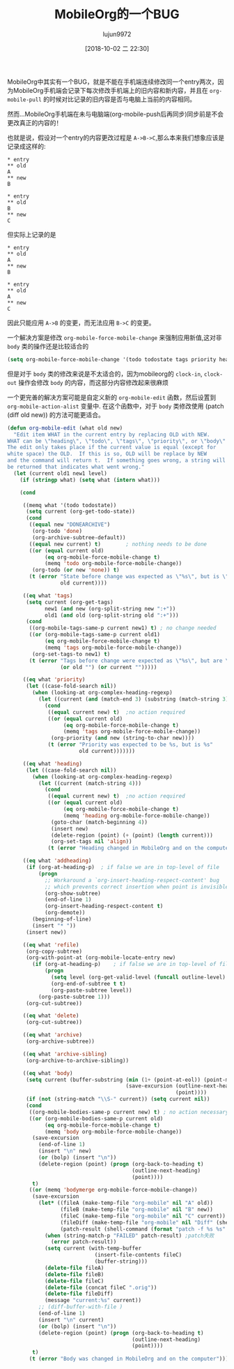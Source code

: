 #+TITLE: MobileOrg的一个BUG
#+AUTHOR: lujun9972
#+TAGS: Emacs之怒
#+DATE: [2018-10-02 二 22:30]
#+LANGUAGE:  zh-CN
#+OPTIONS:  H:6 num:nil toc:t \n:nil ::t |:t ^:nil -:nil f:t *:t <:nil

MobileOrg中其实有一个BUG，就是不能在手机端连续修改同一个entry两次，因为MobileOrg手机端会记录下每次修改手机端上的旧内容和新内容，并且在 =org-mobile-pull= 的时候对比记录的旧内容是否与电脑上当前的内容相同。

然而...MobileOrg手机端在未与电脑端(org-mobile-push后再同步)同步前是不会更改真正的内容的！

也就是说，假设对一个entry的内容更改过程是 =A->B->C=,那么本来我们想象应该是记录成这样的:
#+BEGIN_EXAMPLE
  ,* entry
  ,** old
  A
  ,** new
  B

  ,* entry
  ,** old
  B
  ,** new
  C
#+END_EXAMPLE

但实际上记录的是
#+BEGIN_EXAMPLE
  ,* entry
  ,** old
  A
  ,** new
  B

  ,* entry
  ,** old
  A
  ,** new
  C
#+END_EXAMPLE

因此只能应用 =A->B= 的变更，而无法应用 =B->C= 的变更。

一个解决方案是修改 =org-mobile-force-mobile-change= 来强制应用新值,这对非 =body= 类的操作还是比较适合的
#+BEGIN_SRC emacs-lisp
  (setq org-mobile-force-mobile-change '(todo todostate tags priority heading addheading))
#+END_SRC

但是对于 =body= 类的修改来说是不太适合的，因为mobileorg的 =clock-in=, =clock-out= 操作会修改 =body= 的内容，而这部分内容修改起来很麻烦

一个更完善的解决方案可能是自定义新的 =org-mobile-edit= 函数，然后设置到 =org-mobile-action-alist= 变量中.
在这个函数中，对于 =body= 类修改使用 (patch (diff old new)) 的方法可能更适合。

#+BEGIN_SRC emacs-lisp
  (defun org-mobile-edit (what old new)
    "Edit item WHAT in the current entry by replacing OLD with NEW.
  WHAT can be \"heading\", \"todo\", \"tags\", \"priority\", or \"body\".
  The edit only takes place if the current value is equal (except for
  white space) the OLD.  If this is so, OLD will be replace by NEW
  and the command will return t.  If something goes wrong, a string will
  be returned that indicates what went wrong."
    (let (current old1 new1 level)
      (if (stringp what) (setq what (intern what)))

      (cond

       ((memq what '(todo todostate))
        (setq current (org-get-todo-state))
        (cond
         ((equal new "DONEARCHIVE")
          (org-todo 'done)
          (org-archive-subtree-default))
         ((equal new current) t)		; nothing needs to be done
         ((or (equal current old)
              (eq org-mobile-force-mobile-change t)
              (memq 'todo org-mobile-force-mobile-change))
          (org-todo (or new 'none)) t)
         (t (error "State before change was expected as \"%s\", but is \"%s\""
                   old current))))

       ((eq what 'tags)
        (setq current (org-get-tags)
              new1 (and new (org-split-string new ":+"))
              old1 (and old (org-split-string old ":+")))
        (cond
         ((org-mobile-tags-same-p current new1) t) ; no change needed
         ((or (org-mobile-tags-same-p current old1)
              (eq org-mobile-force-mobile-change t)
              (memq 'tags org-mobile-force-mobile-change))
          (org-set-tags-to new1) t)
         (t (error "Tags before change were expected as \"%s\", but are \"%s\""
                   (or old "") (or current "")))))

       ((eq what 'priority)
        (let ((case-fold-search nil))
          (when (looking-at org-complex-heading-regexp)
            (let ((current (and (match-end 3) (substring (match-string 3) 2 3))))
              (cond
               ((equal current new) t)	;no action required
               ((or (equal current old)
                    (eq org-mobile-force-mobile-change t)
                    (memq 'tags org-mobile-force-mobile-change))
                (org-priority (and new (string-to-char new))))
               (t (error "Priority was expected to be %s, but is %s"
                         old current)))))))

       ((eq what 'heading)
        (let ((case-fold-search nil))
          (when (looking-at org-complex-heading-regexp)
            (let ((current (match-string 4)))
              (cond
               ((equal current new) t)	;no action required
               ((or (equal current old)
                    (eq org-mobile-force-mobile-change t)
                    (memq 'heading org-mobile-force-mobile-change))
                (goto-char (match-beginning 4))
                (insert new)
                (delete-region (point) (+ (point) (length current)))
                (org-set-tags nil 'align))
               (t (error "Heading changed in MobileOrg and on the computer")))))))

       ((eq what 'addheading)
        (if (org-at-heading-p)	; if false we are in top-level of file
            (progn
              ;; Workaround a `org-insert-heading-respect-content' bug
              ;; which prevents correct insertion when point is invisible
              (org-show-subtree)
              (end-of-line 1)
              (org-insert-heading-respect-content t)
              (org-demote))
          (beginning-of-line)
          (insert "* "))
        (insert new))

       ((eq what 'refile)
        (org-copy-subtree)
        (org-with-point-at (org-mobile-locate-entry new)
          (if (org-at-heading-p)	; if false we are in top-level of file
              (progn
                (setq level (org-get-valid-level (funcall outline-level) 1))
                (org-end-of-subtree t t)
                (org-paste-subtree level))
            (org-paste-subtree 1)))
        (org-cut-subtree))

       ((eq what 'delete)
        (org-cut-subtree))

       ((eq what 'archive)
        (org-archive-subtree))

       ((eq what 'archive-sibling)
        (org-archive-to-archive-sibling))

       ((eq what 'body)
        (setq current (buffer-substring (min (1+ (point-at-eol)) (point-max))
                                        (save-excursion (outline-next-heading)
                                                        (point))))
        (if (not (string-match "\\S-" current)) (setq current nil))
        (cond
         ((org-mobile-bodies-same-p current new) t) ; no action necessary
         ((or (org-mobile-bodies-same-p current old)
              (eq org-mobile-force-mobile-change t)
              (memq 'body org-mobile-force-mobile-change))
          (save-excursion
            (end-of-line 1)
            (insert "\n" new)
            (or (bolp) (insert "\n"))
            (delete-region (point) (progn (org-back-to-heading t)
                                          (outline-next-heading)
                                          (point))))
          t)
         ((or (memq 'bodymerge org-mobile-force-mobile-change))
          (save-excursion
            (let* ((fileA (make-temp-file "org-mobile" nil "A" old))
                   (fileB (make-temp-file "org-mobile" nil "B" new))
                   (fileC (make-temp-file "org-mobile" nil "C" current))
                   (fileDiff (make-temp-file "org-mobile" nil "Diff" (shell-command-to-string (format "diff %s %s" fileA fileB))))
                   (patch-result (shell-command (format "patch -f %s %s" fileC fileDiff))))
              (when (string-match-p "FAILED" patch-result) ;patch失败
                (error patch-result))
              (setq current (with-temp-buffer
                              (insert-file-contents fileC)
                              (buffer-string)))
              (delete-file fileA)
              (delete-file fileB)
              (delete-file fileC)
              (delete-file (concat fileC ".orig"))
              (delete-file fileDiff)
              (message "current:%s" current))
            ;; (diff-buffer-with-file )
            (end-of-line 1)
            (insert "\n" current)
            (or (bolp) (insert "\n"))
            (delete-region (point) (progn (org-back-to-heading t)
                                          (outline-next-heading)
                                          (point))))
          t)
         (t (error "Body was changed in MobileOrg and on the computer")))))))
#+END_SRC


